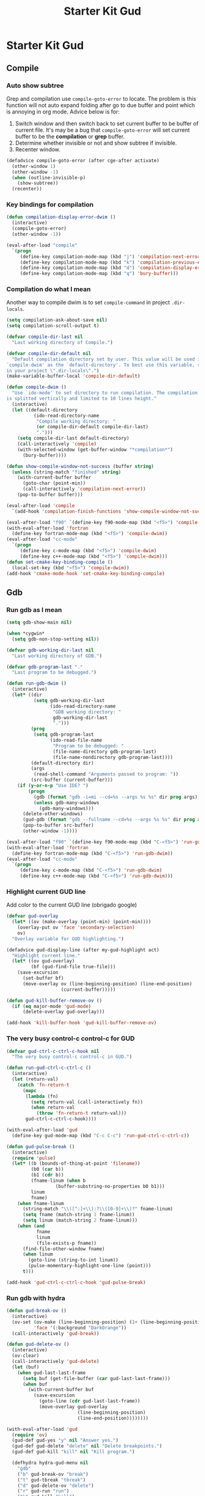 #+TITLE: Starter Kit Gud
#+OPTIONS: toc:2 num:nil ^:nil

* Starter Kit Gud
** Compile
*** Auto show subtree
Grep and compilation use =compile-goto-error= to locate. The problem is this
function will not auto expand folding after go to due buffer and point which
is annoying in org mode. Advice below is for:
1. Switch window and then switch back to set current buffer to be buffer of
   current file. It's may be a bug that =compile-goto-error= will set current
   buffer to be the *compilation* or *grep* buffer.
2. Determine whether invisible or not and show subtree if invisible.
3. Recenter window.

#+begin_src emacs-lisp
(defadvice compile-goto-error (after cge-after activate)
  (other-window 1)
  (other-window -1)
  (when (outline-invisible-p)
    (show-subtree))
  (recenter))
#+end_src

*** Key bindings for compilation

#+begin_src emacs-lisp
(defun compilation-display-error-dwim ()
  (interactive)
  (compile-goto-error)
  (other-window -1))

(eval-after-load "compile"
  `(progn
     (define-key compilation-mode-map (kbd "j") 'compilation-next-error)
     (define-key compilation-mode-map (kbd "k") 'compilation-previous-error)
     (define-key compilation-mode-map (kbd "d") 'compilation-display-error-dwim)
     (define-key compilation-mode-map (kbd "q") 'bury-buffer)))
#+end_src

*** Compilation do what I mean

Another way to compile dwim is to set =compile-command= in project
=.dir-locals=.
#+begin_src emacs-lisp
(setq compilation-ask-about-save nil)
(setq compilation-scroll-output t)

(defvar compile-dir-last nil
  "Last working directory of Compile.")

(defvar compile-dir-default nil
  "Default compilation directory set by user. This value will be used in
`compile-dwim' as the `default-directory'. To best use this variable, set it
in your project \".dir-locals\".")
(make-variable-buffer-local 'compile-dir-default)

(defun compile-dwim ()
  "Use `ido-mode' to set directory to run compilation. The compilation window
is splitted vertically and limited to 10 lines height."
  (interactive)
  (let ((default-directory
          (ido-read-directory-name
           "Compile working directory: "
           (or compile-dir-default compile-dir-last)
           ".")))
    (setq compile-dir-last default-directory)
    (call-interactively 'compile)
    (with-selected-window (get-buffer-window "*compilation*")
      (bury-buffer))))

(defun show-compile-window-not-success (buffer string)
  (unless (string-match "finished" string)
    (with-current-buffer buffer
      (goto-char (point-min))
      (call-interactively 'compilation-next-error))
    (pop-to-buffer buffer)))

(eval-after-load 'compile
  `(add-hook 'compilation-finish-functions 'show-compile-window-not-success))

(eval-after-load "f90" `(define-key f90-mode-map (kbd "<f5>") 'compile-dwim))
(with-eval-after-load 'fortran
  (define-key fortran-mode-map (kbd "<f5>") 'compile-dwim))
(eval-after-load "cc-mode"
  `(progn
     (define-key c-mode-map (kbd "<f5>") 'compile-dwim)
     (define-key c++-mode-map (kbd "<f5>") 'compile-dwim)))
(defun set-cmake-key-binding-compile ()
  (local-set-key (kbd "<f5>") 'compile-dwim))
(add-hook 'cmake-mode-hook 'set-cmake-key-binding-compile)
#+end_src

** Gdb
*** Run gdb as I mean

#+begin_src emacs-lisp
(setq gdb-show-main nil)

(when *cygwin*
  (setq gdb-non-stop-setting nil))

(defvar gdb-working-dir-last nil
  "Last working directory of GDB.")

(defvar gdb-program-last "."
  "Last program to be debugged.")

(defun run-gdb-dwim ()
  (interactive)
  (let* ((dir
          (setq gdb-working-dir-last
                (ido-read-directory-name
                 "GDB working directory: "
                 gdb-working-dir-last
                 ".")))
         (prog
          (setq gdb-program-last
                (ido-read-file-name
                 "Program to be debugged: "
                 (file-name-directory gdb-program-last)
                 (file-name-nondirectory gdb-program-last))))
         (default-directory dir)
         (args
          (read-shell-command "Arguments passed to program: "))
         (src-buffer (current-buffer)))
    (if (y-or-n-p "Use IDE? ")
        (progn
          (gdb (format "gdb -i=mi --cd=%s --args %s %s" dir prog args))
          (unless gdb-many-windows
            (gdb-many-windows)))
      (delete-other-windows)
      (gud-gdb (format "gdb --fullname --cd=%s --args %s %s" dir prog args))
      (pop-to-buffer src-buffer)
      (other-window -1))))

(eval-after-load "f90" `(define-key f90-mode-map (kbd "C-<f5>") 'run-gdb-dwim))
(with-eval-after-load 'fortran
  (define-key fortran-mode-map (kbd "C-<f5>") 'run-gdb-dwim))
(eval-after-load "cc-mode"
  `(progn
     (define-key c-mode-map (kbd "C-<f5>") 'run-gdb-dwim)
     (define-key c++-mode-map (kbd "C-<f5>") 'run-gdb-dwim)))
#+end_src

*** Highlight current GUD line

Add color to the current GUD line (obrigado google)
#+begin_src emacs-lisp
(defvar gud-overlay
  (let* ((ov (make-overlay (point-min) (point-min))))
    (overlay-put ov 'face 'secondary-selection)
    ov)
  "Overlay variable for GUD highlighting.")

(defadvice gud-display-line (after my-gud-highlight act)
  "Highlight current line."
  (let* ((ov gud-overlay)
         (bf (gud-find-file true-file)))
    (save-excursion
      (set-buffer bf)
      (move-overlay ov (line-beginning-position) (line-end-position)
                    (current-buffer)))))

(defun gud-kill-buffer-remove-ov ()
  (if (eq major-mode 'gud-mode)
      (delete-overlay gud-overlay)))

(add-hook 'kill-buffer-hook 'gud-kill-buffer-remove-ov)
#+end_src

*** The very busy control-c control-c for GUD

#+begin_src emacs-lisp
(defvar gud-ctrl-c-ctrl-c-hook nil
  "The very busy control-c control-c in GUD.")

(defun run-gud-ctrl-c-ctrl-c ()
  (interactive)
  (let (return-val)
    (catch 'fn-return-t
      (mapc
       (lambda (fn)
         (setq return-val (call-interactively fn))
         (when return-val
           (throw 'fn-return-t return-val)))
       gud-ctrl-c-ctrl-c-hook))))

(with-eval-after-load 'gud
  (define-key gud-mode-map (kbd "C-c C-c") 'run-gud-ctrl-c-ctrl-c))

(defun gud-pulse-break ()
  (interactive)
  (require 'pulse)
  (let* ((b (bounds-of-thing-at-point 'filename))
         (b0 (car b))
         (b1 (cdr b))
         (fname-linum (when b
                  (buffer-substring-no-properties b0 b1)))
         linum
         fname)
    (when fname-linum
      (string-match "\\([^:]+\\):?\\([0-9]+\\)?" fname-linum)
      (setq fname (match-string 1 fname-linum))
      (setq linum (match-string 2 fname-linum)))
    (when (and
           fname
           linum
           (file-exists-p fname))
      (find-file-other-window fname)
      (when linum
        (goto-line (string-to-int linum))
        (pulse-momentary-highlight-one-line (point)))
      t)))

(add-hook 'gud-ctrl-c-ctrl-c-hook 'gud-pulse-break)
#+end_src

*** Run gdb with hydra

#+begin_src emacs-lisp
(defun gud-break-ov ()
  (interactive)
  (ov-set (ov-make (line-beginning-position) (1+ (line-beginning-position)))
          'face '(:background "DarkOrange"))
  (call-interactively 'gud-break))

(defun gud-delete-ov ()
  (interactive)
  (ov-clear)
  (call-interactively 'gud-delete)
  (let (buf)
    (when gud-last-last-frame
      (setq buf (get-file-buffer (car gud-last-last-frame)))
      (when buf
        (with-current-buffer buf
          (save-excursion
            (goto-line (cdr gud-last-last-frame))
            (move-overlay gud-overlay
                          (line-beginning-position)
                          (line-end-position))))))))

(with-eval-after-load 'gud
  (require 'ov)
  (gud-def gud-yes "y" nil "Answer yes.")
  (gud-def gud-delete "delete" nil "Delete breakpoints.")
  (gud-def gud-kill "kill" nil "Kill program.")

  (defhydra hydra-gud-menu nil
    "gdb"
    ("b" gud-break-ov "break")
    ("t" gud-tbreak "tbreak")
    ("d" gud-delete-ov "delete")
    ("r" gud-run "run")
    ("k" gud-kill "kill")
    ("p" gud-print "print")
    ("u" gud-until "until")
    ("n" gud-next "next")
    ("s" gud-step "step")
    ("y" gud-yes "yes")
    ("q" nil "quit")))

(with-eval-after-load 'f90
  (define-key f90-mode-map (kbd "C-c d") 'hydra-gud-menu/body))
(with-eval-after-load 'fortran
  (define-key fortran-mode-map (kbd "C-c d") 'hydra-gud-menu/body))
#+end_src

** Pdb

#+begin_src emacs-lisp
(defun run-pdb-dwim ()
  (interactive)
  (let* ((default-directory
           (ido-read-directory-name
            "Pdb working directory: "))
         (fname (buffer-file-name))
         (script
          (ido-read-file-name
           "Script to dubug: "
           (file-name-directory fname)
           (file-name-nondirectory fname))))
    (pdb (format "python -m pdb %s" script))))

(eval-after-load "python"
  `(define-key python-mode-map (kbd "C-<f5>") 'run-pdb-dwim))
#+end_src
